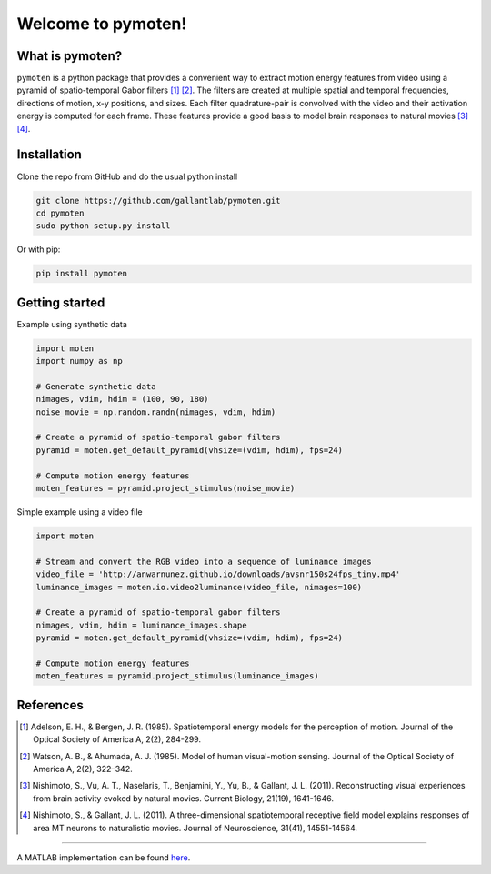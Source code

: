 =====================
 Welcome to pymoten!
=====================

|Build Status| |Github| |codecov| |Python| 


What is pymoten?
================

``pymoten`` is a python package that provides a convenient way to extract motion energy
features from video using a pyramid of spatio-temporal Gabor filters [1]_ [2]_. The filters
are created at multiple spatial and temporal frequencies, directions of motion,
x-y positions, and sizes. Each filter quadrature-pair is convolved with the
video and their activation energy is computed for each frame. These features
provide a good basis to model brain responses to natural movies
[3]_ [4]_.


Installation
============


Clone the repo from GitHub and do the usual python install

.. code-block:: bash

   git clone https://github.com/gallantlab/pymoten.git
   cd pymoten
   sudo python setup.py install

Or with pip:

.. code-block:: bash

   pip install pymoten
   

Getting started
===============

Example using synthetic data

.. code-block:: python

   import moten
   import numpy as np

   # Generate synthetic data
   nimages, vdim, hdim = (100, 90, 180)
   noise_movie = np.random.randn(nimages, vdim, hdim)

   # Create a pyramid of spatio-temporal gabor filters
   pyramid = moten.get_default_pyramid(vhsize=(vdim, hdim), fps=24)

   # Compute motion energy features
   moten_features = pyramid.project_stimulus(noise_movie)


Simple example using a video file

.. code-block:: python

   import moten

   # Stream and convert the RGB video into a sequence of luminance images
   video_file = 'http://anwarnunez.github.io/downloads/avsnr150s24fps_tiny.mp4'
   luminance_images = moten.io.video2luminance(video_file, nimages=100)

   # Create a pyramid of spatio-temporal gabor filters
   nimages, vdim, hdim = luminance_images.shape
   pyramid = moten.get_default_pyramid(vhsize=(vdim, hdim), fps=24)

   # Compute motion energy features
   moten_features = pyramid.project_stimulus(luminance_images)


.. |Build Status| image:: https://travis-ci.org/gallantlab/pymoten.svg?branch=master
    :target: https://travis-ci.org/gallantlab/pymoten
    
.. |Github| image:: https://img.shields.io/badge/github-pymoten-blue
   :target: https://github.com/gallantlab/pymoten

.. |Python| image:: https://img.shields.io/badge/python-3.7%2B-blue
   :target: https://www.python.org/downloads/release/python-370

.. |Codecov| image:: https://codecov.io/gh/gallantlab/pymoten/branch/master/graph/badge.svg
   :target: https://codecov.io/gh/gallantlab/pymoten




References
==========


.. [1] Adelson, E. H., & Bergen, J. R. (1985). Spatiotemporal energy models for the perception of motion. 
   Journal of the Optical Society of America A, 2(2), 284-299.

.. [2] Watson, A. B., & Ahumada, A. J. (1985). Model of human visual-motion sensing. 
   Journal of the Optical Society of America A, 2(2), 322–342. 

.. [3] Nishimoto, S., Vu, A. T., Naselaris, T., Benjamini, Y., Yu, B., &
   Gallant, J. L. (2011). Reconstructing visual experiences from brain activity
   evoked by natural movies. Current Biology, 21(19), 1641-1646.

.. [4] Nishimoto, S., & Gallant, J. L. (2011). A three-dimensional
   spatiotemporal receptive field model explains responses of area MT neurons
   to naturalistic movies. Journal of Neuroscience, 31(41), 14551-14564.

=======

A MATLAB implementation can be found `here <https://github.com/gallantlab/motion_energy_matlab/>`_.

